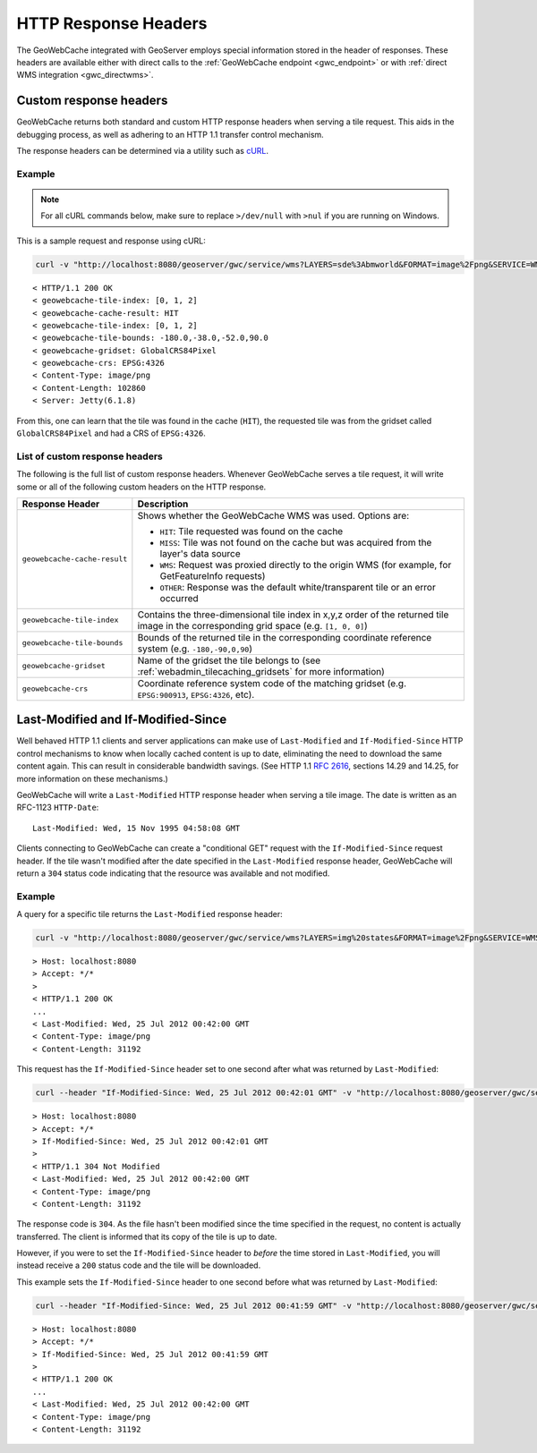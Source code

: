 .. _gwc_responseheaders:

HTTP Response Headers
=====================

The GeoWebCache integrated with GeoServer employs special information stored in the header of responses.  These headers are available either with direct calls to the :ref:`GeoWebCache endpoint <gwc_endpoint>` or with :ref:`direct WMS integration <gwc_directwms>`.

Custom response headers
-----------------------

GeoWebCache returns both standard and custom HTTP response headers when serving a tile request.  This aids in the debugging process, as well as adhering to an HTTP 1.1 transfer control mechanism.

The response headers can be determined via a utility such as `cURL <http://curl.haxx.se>`_.

Example
~~~~~~~

.. note:: For all cURL commands below, make sure to replace ``>/dev/null`` with ``>nul`` if you are running on Windows.
 
This is a sample request and response using cURL:

.. code-block:: console

  curl -v "http://localhost:8080/geoserver/gwc/service/wms?LAYERS=sde%3Abmworld&FORMAT=image%2Fpng&SERVICE=WMS&VERSION=1.1.1&REQUEST=GetMap&STYLES=&SRS=EPSG%3A4326&BBOX=-180,-38,-52,90&WIDTH=256&HEIGHT=256&tiled=true" > /dev/null 

::

 < HTTP/1.1 200 OK
 < geowebcache-tile-index: [0, 1, 2]
 < geowebcache-cache-result: HIT
 < geowebcache-tile-index: [0, 1, 2]
 < geowebcache-tile-bounds: -180.0,-38.0,-52.0,90.0
 < geowebcache-gridset: GlobalCRS84Pixel
 < geowebcache-crs: EPSG:4326
 < Content-Type: image/png
 < Content-Length: 102860
 < Server: Jetty(6.1.8)
 
From this, one can learn that the tile was found in the cache (``HIT``), the requested tile was from the gridset called ``GlobalCRS84Pixel`` and had a CRS of ``EPSG:4326``.


List of custom response headers
~~~~~~~~~~~~~~~~~~~~~~~~~~~~~~~

The following is the full list of custom response headers.  Whenever GeoWebCache serves a tile request, it will write some or all of the following custom headers on the HTTP response.

.. list-table::
   :header-rows: 1

   * - Response Header
     - Description
   * - ``geowebcache-cache-result``
     - Shows whether the GeoWebCache WMS was used.  Options are:

       * ``HIT``: Tile requested was found on the cache
       * ``MISS``: Tile was not found on the cache but was acquired from the layer's data source
       * ``WMS``: Request was proxied directly to the origin WMS (for example, for GetFeatureInfo requests)
       * ``OTHER``: Response was the default white/transparent tile or an error occurred
   * - ``geowebcache-tile-index``
     - Contains the three-dimensional tile index in x,y,z order of the returned tile image in the corresponding grid space (e.g. ``[1, 0, 0]``)
   * - ``geowebcache-tile-bounds``
     - Bounds of the returned tile in the corresponding coordinate reference system (e.g. ``-180,-90,0,90``)
   * - ``geowebcache-gridset``
     - Name of the gridset the tile belongs to (see :ref:`webadmin_tilecaching_gridsets` for more information)
   * - ``geowebcache-crs``
     - Coordinate reference system code of the matching gridset (e.g. ``EPSG:900913``, ``EPSG:4326``, etc).

.. _gwc_lastmodifiedheaders:

Last-Modified and If-Modified-Since
-----------------------------------

Well behaved HTTP 1.1 clients and server applications can make use of ``Last-Modified`` and ``If-Modified-Since`` HTTP control mechanisms to know when locally cached content is up to date, eliminating the need to download the same content again. This can result in considerable bandwidth savings.  (See HTTP 1.1 `RFC 2616 <http://www.w3.org/Protocols/rfc2616/rfc2616-sec14.html>`_, sections 14.29 and 14.25, for more information on these mechanisms.)

GeoWebCache will write a ``Last-Modified`` HTTP response header when serving a tile image.  The date is written as an RFC-1123 ``HTTP-Date``::

  Last-Modified: Wed, 15 Nov 1995 04:58:08 GMT

Clients connecting to GeoWebCache can create a "conditional GET" request with the ``If-Modified-Since`` request header.  If the tile wasn't modified after the date specified in the ``Last-Modified`` response header, GeoWebCache will return a ``304`` status code indicating that the resource was available and not modified.

Example
~~~~~~~

A query for a specific tile returns the ``Last-Modified`` response header:

.. code-block:: console

 curl -v "http://localhost:8080/geoserver/gwc/service/wms?LAYERS=img%20states&FORMAT=image%2Fpng&SERVICE=WMS&VERSION=1.1.1&REQUEST=GetMap&STYLES=&EXCEPTIONS=application%2Fvnd.ogc.se_inimage&SRS=EPSG%3A4326&BBOX=-135,45,-90,90&WIDTH=256&HEIGHT=256" >/dev/null

::

 > Host: localhost:8080
 > Accept: */*
 >
 < HTTP/1.1 200 OK
 ...
 < Last-Modified: Wed, 25 Jul 2012 00:42:00 GMT
 < Content-Type: image/png
 < Content-Length: 31192

This request has the ``If-Modified-Since`` header set to one second after what was returned by ``Last-Modified``:

.. code-block:: console

 curl --header "If-Modified-Since: Wed, 25 Jul 2012 00:42:01 GMT" -v "http://localhost:8080/geoserver/gwc/service/wms?LAYERS=img%20states&FORMAT=image%2Fpng&SERVICE=WMS&VERSION=1.1.1&REQUEST=GetMap&STYLES=&EXCEPTIONS=application%2Fvnd.ogc.se_inimage&SRS=EPSG%3A4326&BBOX=-135,45,-90,90&WIDTH=256&HEIGHT=256" >/dev/null

::

 > Host: localhost:8080
 > Accept: */*
 > If-Modified-Since: Wed, 25 Jul 2012 00:42:01 GMT
 > 
 < HTTP/1.1 304 Not Modified
 < Last-Modified: Wed, 25 Jul 2012 00:42:00 GMT
 < Content-Type: image/png
 < Content-Length: 31192

The response code is ``304``. As the file hasn't been modified since the time specified in the request, no content is actually transferred.  The client is informed that its copy of the tile is up to date.

However, if you were to set the ``If-Modified-Since`` header to *before* the time stored in ``Last-Modified``, you will instead receive a ``200`` status code and the tile will be downloaded.

This example sets the ``If-Modified-Since`` header to one second before what was returned by ``Last-Modified``:

.. code-block:: console

 curl --header "If-Modified-Since: Wed, 25 Jul 2012 00:41:59 GMT" -v "http://localhost:8080/geoserver/gwc/service/wms?LAYERS=img%20states&FORMAT=image%2Fpng&SERVICE=WMS&VERSION=1.1.1&REQUEST=GetMap&STYLES=&EXCEPTIONS=application%2Fvnd.ogc.se_inimage&SRS=EPSG%3A4326&BBOX=-135,45,-90,90&WIDTH=256&HEIGHT=256" >/dev/null

::

 > Host: localhost:8080
 > Accept: */*
 > If-Modified-Since: Wed, 25 Jul 2012 00:41:59 GMT
 > 
 < HTTP/1.1 200 OK
 ...
 < Last-Modified: Wed, 25 Jul 2012 00:42:00 GMT
 < Content-Type: image/png
 < Content-Length: 31192


